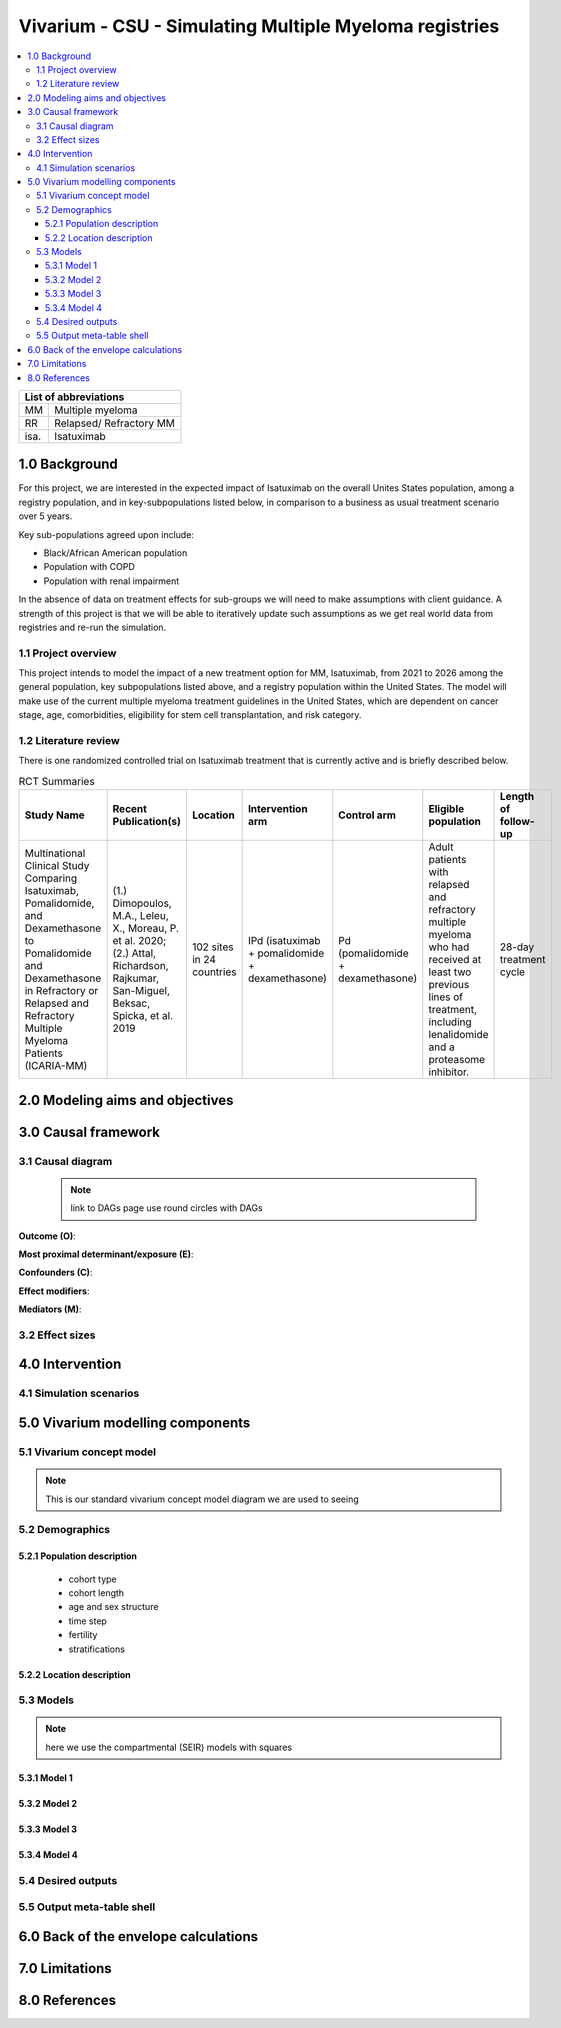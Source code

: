 .. role:: underline
    :class: underline


..
  Section title decorators for this document:
  ==============
  Document Title
  ==============
  Section Level 1 (#.0)
  +++++++++++++++++++++
  
  Section Level 2 (#.#)
  ---------------------
  Section Level 3 (#.#.#)
  ~~~~~~~~~~~~~~~~~~~~~~~
  Section Level 4
  ^^^^^^^^^^^^^^^
  Section Level 5
  '''''''''''''''
  The depth of each section level is determined by the order in which each
  decorator is encountered below. If you need an even deeper section level, just
  choose a new decorator symbol from the list here:
  https://docutils.sourceforge.io/docs/ref/rst/restructuredtext.html#sections
  And then add it to the list of decorators above.

.. _2017_concept_model_vivarium_sanofi_multiple_myeloma:

=======================================================
Vivarium - CSU - Simulating Multiple Myeloma registries
=======================================================

.. contents::
  :local:

+------------------------------------+
| List of abbreviations              |
+=======+============================+
|   MM  | Multiple myeloma           |
+-------+----------------------------+
|   RR  | Relapsed/ Refractory MM    |
+-------+----------------------------+
|   isa.| Isatuximab                 |
+-------+----------------------------+


.. _1.0:

1.0 Background
++++++++++++++
For this project, we are interested in the expected impact of Isatuximab on the overall Unites States population, among a registry population, and in key-subpopulations listed below, in comparison to a business as usual treatment scenario over 5 years.

Key sub-populations agreed upon include: 

* Black/African American population 

* Population with COPD 

* Population with renal impairment 

In the absence of data on treatment effects for sub-groups we will need to make assumptions with client guidance. A strength of this project is that we will be able to iteratively update such assumptions as we get real world data from registries and re-run the simulation. 

.. _1.1:

1.1 Project overview
--------------------
This project intends to model the impact of a new treatment option for MM, Isatuximab, from 2021 to 2026 among the general population, key subpopulations listed above, and a registry population within the United States. The model will make use of the current multiple myeloma treatment guidelines in the United States, which are dependent on cancer stage, age, comorbidities, eligibility for stem cell transplantation, and risk category.  


.. _1.2:

1.2 Literature review
---------------------

There is one randomized controlled trial on Isatuximab treatment that is currently active and is briefly described below.

.. list-table:: RCT Summaries
   :header-rows: 1

   * - Study Name
     - Recent Publication(s)
     - Location
     - Intervention arm
     - Control arm
     - Eligible population
     - Length of follow-up
   * - Multinational Clinical Study Comparing Isatuximab, Pomalidomide, and Dexamethasone to Pomalidomide and Dexamethasone in Refractory or Relapsed and Refractory Multiple Myeloma Patients (ICARIA-MM)
     - (1.) Dimopoulos, M.A., Leleu, X., Moreau, P. et al. 2020; (2.) Attal, Richardson, Rajkumar, San-Miguel, Beksac, Spicka, et al. 2019 
     - 102 sites in 24 countries
     - IPd (isatuximab + pomalidomide + dexamethasone)
     - Pd (pomalidomide + dexamethasone)
     - Adult patients with relapsed and refractory multiple myeloma who had received at least two previous lines of treatment, including lenalidomide and a proteasome inhibitor.
     - 28-day treatment cycle




.. _2.0:

2.0 Modeling aims and objectives
++++++++++++++++++++++++++++++++

.. _3.0:

3.0 Causal framework
++++++++++++++++++++

.. _3.1:

3.1 Causal diagram
------------------

 .. note::
    link to DAGs page
    use round circles with DAGs

**Outcome (O)**:



**Most proximal determinant/exposure (E)**:



**Confounders (C)**:



**Effect modifiers**:


**Mediators (M)**:


.. _3.2:

3.2 Effect sizes
----------------



4.0 Intervention
++++++++++++++++



.. _4.1:

4.1 Simulation scenarios
------------------------


.. _5.0:

5.0 Vivarium modelling components
+++++++++++++++++++++++++++++++++

.. _5.1:

5.1 Vivarium concept model 
--------------------------

.. note::
  This is our standard vivarium concept model diagram we are used to seeing

.. _5.2:

5.2 Demographics
----------------

.. _5.2.1:

5.2.1 Population description
~~~~~~~~~~~~~~~~~~~~~~~~~~~~

  - cohort type
  - cohort length
  - age and sex structure
  - time step
  - fertility
  - stratifications 


.. _5.2.2:

5.2.2 Location description
~~~~~~~~~~~~~~~~~~~~~~~~~~



.. _5.3:

5.3 Models
----------

.. note::
  here we use the compartmental (SEIR) models with squares


.. _5.3.1:

5.3.1 Model 1
~~~~~~~~~~~~~

.. todo::

  - add verification and validation strategy
  - add python-style pseudo code to summarize model algorithm if necessary

.. _5.3.2:

5.3.2 Model 2
~~~~~~~~~~~~~

.. todo::

  - add verification and validation strategy
  - add python-style pseudo code to summarize model algorithm if necessary

.. _5.3.3:

5.3.3 Model 3
~~~~~~~~~~~~~

.. todo::

  - add verification and validation strategy
  - add python-style pseudo code to summarize model algorithm if necessary

.. _5.3.4:

5.3.4 Model 4
~~~~~~~~~~~~~

.. todo::

  - add verification and validation strategy
  - add python-style pseudo code to summarize model algorithm if necessary


.. _5.4:

5.4 Desired outputs
-------------------

.. _5.5:

5.5 Output meta-table shell
---------------------------

.. todo::
  - add special stratifications if necessary

.. _6.0:

6.0 Back of the envelope calculations
+++++++++++++++++++++++++++++++++++++


.. _7.0:

7.0 Limitations
+++++++++++++++

8.0 References
+++++++++++++++

.. todo::
  - add references as needed